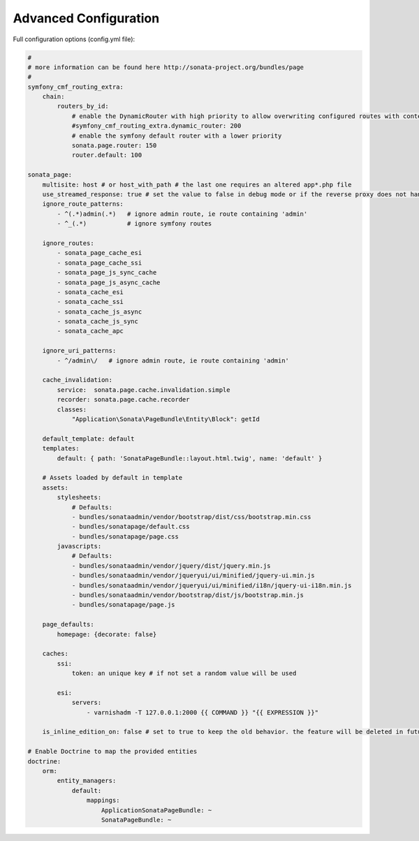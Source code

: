 Advanced Configuration
======================

Full configuration options (config.yml file):

.. code-block:: yaml

    #
    # more information can be found here http://sonata-project.org/bundles/page
    #
    symfony_cmf_routing_extra:
        chain:
            routers_by_id:
                # enable the DynamicRouter with high priority to allow overwriting configured routes with content
                #symfony_cmf_routing_extra.dynamic_router: 200
                # enable the symfony default router with a lower priority
                sonata.page.router: 150
                router.default: 100

    sonata_page:
        multisite: host # or host_with_path # the last one requires an altered app*.php file
        use_streamed_response: true # set the value to false in debug mode or if the reverse proxy does not handle streamed response
        ignore_route_patterns:
            - ^(.*)admin(.*)   # ignore admin route, ie route containing 'admin'
            - ^_(.*)           # ignore symfony routes

        ignore_routes:
            - sonata_page_cache_esi
            - sonata_page_cache_ssi
            - sonata_page_js_sync_cache
            - sonata_page_js_async_cache
            - sonata_cache_esi
            - sonata_cache_ssi
            - sonata_cache_js_async
            - sonata_cache_js_sync
            - sonata_cache_apc

        ignore_uri_patterns:
            - ^/admin\/   # ignore admin route, ie route containing 'admin'

        cache_invalidation:
            service:  sonata.page.cache.invalidation.simple
            recorder: sonata.page.cache.recorder
            classes:
                "Application\Sonata\PageBundle\Entity\Block": getId

        default_template: default
        templates:
            default: { path: 'SonataPageBundle::layout.html.twig', name: 'default' }

        # Assets loaded by default in template
        assets:
            stylesheets:
                # Defaults:
                - bundles/sonataadmin/vendor/bootstrap/dist/css/bootstrap.min.css
                - bundles/sonatapage/default.css
                - bundles/sonatapage/page.css
            javascripts:
                # Defaults:
                - bundles/sonataadmin/vendor/jquery/dist/jquery.min.js
                - bundles/sonataadmin/vendor/jqueryui/ui/minified/jquery-ui.min.js
                - bundles/sonataadmin/vendor/jqueryui/ui/minified/i18n/jquery-ui-i18n.min.js
                - bundles/sonataadmin/vendor/bootstrap/dist/js/bootstrap.min.js
                - bundles/sonatapage/page.js

        page_defaults:
            homepage: {decorate: false}

        caches:
            ssi:
                token: an unique key # if not set a random value will be used

            esi:
                servers:
                    - varnishadm -T 127.0.0.1:2000 {{ COMMAND }} "{{ EXPRESSION }}"

        is_inline_edition_on: false # set to true to keep the old behavior. the feature will be deleted in futur versions

    # Enable Doctrine to map the provided entities
    doctrine:
        orm:
            entity_managers:
                default:
                    mappings:
                        ApplicationSonataPageBundle: ~
                        SonataPageBundle: ~
